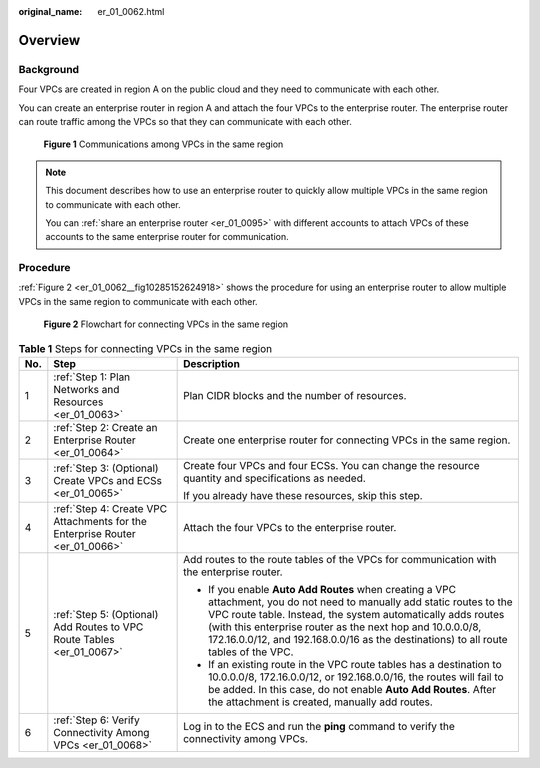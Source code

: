 :original_name: er_01_0062.html

.. _er_01_0062:

Overview
========

Background
----------

Four VPCs are created in region A on the public cloud and they need to communicate with each other.

You can create an enterprise router in region A and attach the four VPCs to the enterprise router. The enterprise router can route traffic among the VPCs so that they can communicate with each other.


.. figure:: /_static/images/en-us_image_0000001295153022.png
   :alt: **Figure 1** Communications among VPCs in the same region

   **Figure 1** Communications among VPCs in the same region

.. note::

   This document describes how to use an enterprise router to quickly allow multiple VPCs in the same region to communicate with each other.

   You can :ref:`share an enterprise router <er_01_0095>` with different accounts to attach VPCs of these accounts to the same enterprise router for communication.

Procedure
---------

:ref:`Figure 2 <er_01_0062__fig10285152624918>` shows the procedure for using an enterprise router to allow multiple VPCs in the same region to communicate with each other.

.. _er_01_0062__fig10285152624918:

.. figure:: /_static/images/en-us_image_0000001160921916.png
   :alt: **Figure 2** Flowchart for connecting VPCs in the same region

   **Figure 2** Flowchart for connecting VPCs in the same region

.. table:: **Table 1** Steps for connecting VPCs in the same region

   +-----------------------+------------------------------------------------------------------------------+----------------------------------------------------------------------------------------------------------------------------------------------------------------------------------------------------------------------------------------------------------------------------------------------------------------------------------------------+
   | No.                   | Step                                                                         | Description                                                                                                                                                                                                                                                                                                                                  |
   +=======================+==============================================================================+==============================================================================================================================================================================================================================================================================================================================================+
   | 1                     | :ref:`Step 1: Plan Networks and Resources <er_01_0063>`                      | Plan CIDR blocks and the number of resources.                                                                                                                                                                                                                                                                                                |
   +-----------------------+------------------------------------------------------------------------------+----------------------------------------------------------------------------------------------------------------------------------------------------------------------------------------------------------------------------------------------------------------------------------------------------------------------------------------------+
   | 2                     | :ref:`Step 2: Create an Enterprise Router <er_01_0064>`                      | Create one enterprise router for connecting VPCs in the same region.                                                                                                                                                                                                                                                                         |
   +-----------------------+------------------------------------------------------------------------------+----------------------------------------------------------------------------------------------------------------------------------------------------------------------------------------------------------------------------------------------------------------------------------------------------------------------------------------------+
   | 3                     | :ref:`Step 3: (Optional) Create VPCs and ECSs <er_01_0065>`                  | Create four VPCs and four ECSs. You can change the resource quantity and specifications as needed.                                                                                                                                                                                                                                           |
   |                       |                                                                              |                                                                                                                                                                                                                                                                                                                                              |
   |                       |                                                                              | If you already have these resources, skip this step.                                                                                                                                                                                                                                                                                         |
   +-----------------------+------------------------------------------------------------------------------+----------------------------------------------------------------------------------------------------------------------------------------------------------------------------------------------------------------------------------------------------------------------------------------------------------------------------------------------+
   | 4                     | :ref:`Step 4: Create VPC Attachments for the Enterprise Router <er_01_0066>` | Attach the four VPCs to the enterprise router.                                                                                                                                                                                                                                                                                               |
   +-----------------------+------------------------------------------------------------------------------+----------------------------------------------------------------------------------------------------------------------------------------------------------------------------------------------------------------------------------------------------------------------------------------------------------------------------------------------+
   | 5                     | :ref:`Step 5: (Optional) Add Routes to VPC Route Tables <er_01_0067>`        | Add routes to the route tables of the VPCs for communication with the enterprise router.                                                                                                                                                                                                                                                     |
   |                       |                                                                              |                                                                                                                                                                                                                                                                                                                                              |
   |                       |                                                                              | -  If you enable **Auto Add Routes** when creating a VPC attachment, you do not need to manually add static routes to the VPC route table. Instead, the system automatically adds routes (with this enterprise router as the next hop and 10.0.0.0/8, 172.16.0.0/12, and 192.168.0.0/16 as the destinations) to all route tables of the VPC. |
   |                       |                                                                              | -  If an existing route in the VPC route tables has a destination to 10.0.0.0/8, 172.16.0.0/12, or 192.168.0.0/16, the routes will fail to be added. In this case, do not enable **Auto Add Routes**. After the attachment is created, manually add routes.                                                                                  |
   +-----------------------+------------------------------------------------------------------------------+----------------------------------------------------------------------------------------------------------------------------------------------------------------------------------------------------------------------------------------------------------------------------------------------------------------------------------------------+
   | 6                     | :ref:`Step 6: Verify Connectivity Among VPCs <er_01_0068>`                   | Log in to the ECS and run the **ping** command to verify the connectivity among VPCs.                                                                                                                                                                                                                                                        |
   +-----------------------+------------------------------------------------------------------------------+----------------------------------------------------------------------------------------------------------------------------------------------------------------------------------------------------------------------------------------------------------------------------------------------------------------------------------------------+
